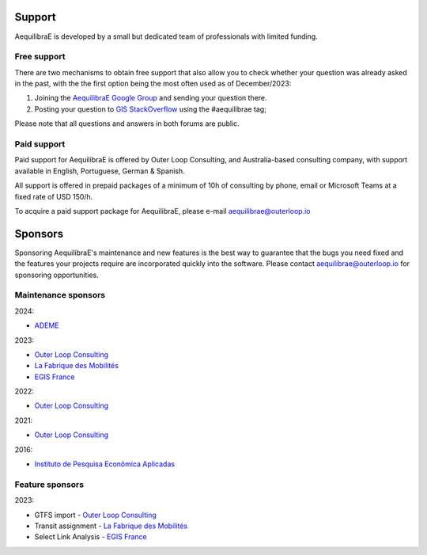 .. _support:

Support
=======

AequilibraE is developed by a small but dedicated team of professionals with
limited funding.

Free support
------------

There are two mechanisms to obtain free support that also allow you to check whether your question was
already asked in the past, with the the first option being the most often used as of December/2023:

1. Joining the `AequilibraE Google Group <https://groups.google.com/forum/#!forum/aequilibrae>`_
   and sending your question there.
2. Posting your question to `GIS StackOverflow <https://gis.stackexchange.com/>`_ using the #aequilibrae tag;

Please note that all questions and answers in both forums are public.

Paid support
------------

Paid support for AequilibraE is offered by Outer Loop Consulting, and Australia-based consulting company,
with support available in English, Portuguese, German & Spanish.

All support is offered in prepaid packages of a minimum of 10h of consulting by phone, email or Microsoft Teams
at a fixed rate of USD 150/h.

To acquire a paid support package for AequilibraE, please e-mail aequilibrae@outerloop.io

.. _sponsors:

Sponsors
========

Sponsoring AequilibraE's maintenance and new features is the best way to guarantee that the bugs you need
fixed and the features your projects require are incorporated quickly into the software. Please contact
aequilibrae@outerloop.io for sponsoring opportunities.

Maintenance sponsors
--------------------

2024:

* `ADEME <https://www.ademe.fr>`_

2023:

* `Outer Loop Consulting <https://www.outerloop.io>`_
* `La Fabrique des Mobilités <https://lafabriquedesmobilites.fr/>`_
* `EGIS France <https://www.egis.fr/>`_

2022:

* `Outer Loop Consulting <https://www.outerloop.io>`_

2021:

* `Outer Loop Consulting <https://www.outerloop.io>`_

2016:

* `Instituto de Pesquisa Econômica Aplicadas <https://www.ipea.gov.br>`_


Feature sponsors
----------------

2023:

* GTFS import - `Outer Loop Consulting <https://www.outerloop.io>`_
* Transit assignment - `La Fabrique des Mobilités <https://lafabriquedesmobilites.fr/>`_
* Select Link Analysis - `EGIS France <https://www.egis.fr/>`_
